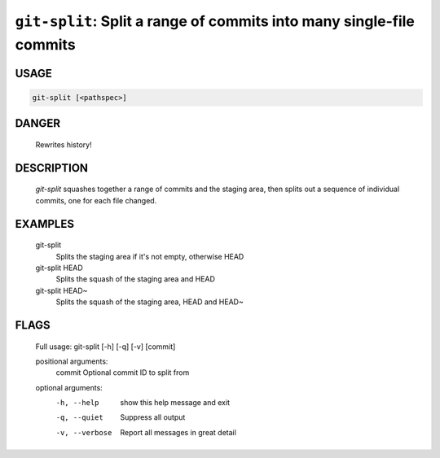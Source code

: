 ``git-split``: Split a range of commits into many single-file commits
---------------------------------------------------------------------

USAGE
=====
.. code-block:: bash

    git-split [<pathspec>]

DANGER
======

    Rewrites history!

DESCRIPTION
===========

    `git-split` squashes together a range of commits and the staging area, then
    splits out a sequence of individual commits, one for each file changed.

EXAMPLES
========

    git-split
        Splits the staging area if it's not empty, otherwise HEAD
    
    git-split HEAD
        Splits the squash of the staging area and HEAD
    
    git-split HEAD~
        Splits the squash of the staging area, HEAD and HEAD~

FLAGS
=====

    Full usage: git-split [-h] [-q] [-v] [commit]
    
    positional arguments:
      commit         Optional commit ID to split from
    
    optional arguments:
      -h, --help     show this help message and exit
      -q, --quiet    Suppress all output
      -v, --verbose  Report all messages in great detail
